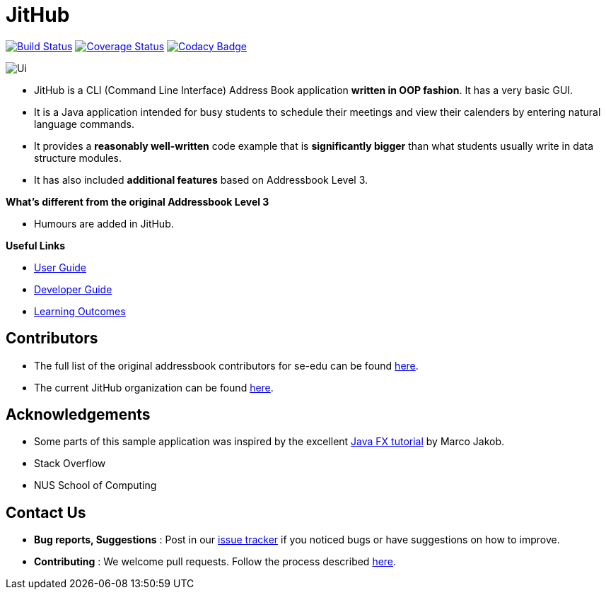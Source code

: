 = JitHub
ifdef::env-github,env-browser[:relfileprefix: docs/]
ifdef::env-github,env-browser[:imagesDir: docs/images]

https://travis-ci.org/CS2113-AY1819S1-W12-1/main[image:https://travis-ci.org/se-edu/addressbook-level3.svg?branch=master[Build Status]]
https://coveralls.io/github/CS2113-AY1819S1-W12-1/main?branch=master[image:https://coveralls.io/repos/github/CS2113-AY1819S1-W12-1/main/badge.svg?branch=master[Coverage Status]]
https://www.codacy.com/app/se-edu/addressbook-level3?utm_source=github.com&utm_medium=referral&utm_content=se-edu/addressbook-level3&utm_campaign=Badge_Grade[image:https://api.codacy.com/project/badge/Grade/d4a0954383444a8db8cb26e5f5b7302c[Codacy Badge]]

image::Ui.png[]

* JitHub is a CLI (Command Line Interface) Address Book application *written in OOP fashion*. It has a very basic GUI.
* It is a Java application intended for busy students to schedule their meetings and view their calenders by entering natural language commands.
* It provides a *reasonably well-written* code example that is *significantly bigger* than what students
usually write in data structure modules.
* It has also included *additional features* based on Addressbook Level 3.

*What's different from the original Addressbook Level 3*

* Humours are added in JitHub.

*Useful Links*

* <<UserGuide#, User Guide>>
* <<DeveloperGuide#, Developer Guide>>
* <<LearningOutcomes#, Learning Outcomes>>

== Contributors

* The full list of the original addressbook contributors for se-edu can be found https://se-edu.github.io/Team.html[here].
* The current JitHub organization can be found https://github.com/CS2113-AY1819S1-W12-1[here].

== Acknowledgements

* Some parts of this sample application was inspired by the excellent http://code.makery.ch/library/javafx-8-tutorial/[Java FX tutorial] by Marco Jakob.
* Stack Overflow
* NUS School of Computing

== Contact Us

* *Bug reports, Suggestions* : Post in our https://github.com/CS2113-AY1819S1-W12-1/main/issues[issue tracker]
if you noticed bugs or have suggestions on how to improve.
* *Contributing* : We welcome pull requests. Follow the process described https://github.com/oss-generic/process[here].
